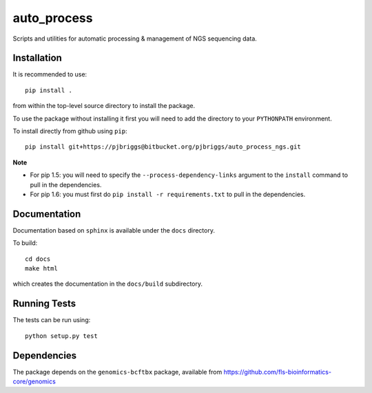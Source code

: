 auto_process
============

Scripts and utilities for automatic processing & management of NGS sequencing
data.

Installation
************

It is recommended to use::

    pip install .

from within the top-level source directory to install the package.

To use the package without installing it first you will need to add the
directory to your ``PYTHONPATH`` environment.

To install directly from github using ``pip``::

    pip install git+https://pjbriggs@bitbucket.org/pjbriggs/auto_process_ngs.git

**Note**

* For pip 1.5: you will need to specify the ``--process-dependency-links``
  argument to the ``install`` command to pull in the dependencies.
* For pip 1.6: you must first do ``pip install -r requirements.txt`` to
  pull in the dependencies.

Documentation
*************

Documentation based on ``sphinx`` is available under the ``docs`` directory.

To build::

    cd docs
    make html

which creates the documentation in the ``docs/build`` subdirectory.

Running Tests
*************

The tests can be run using::

    python setup.py test

Dependencies
************

The package depends on the ``genomics-bcftbx`` package, available from
https://github.com/fls-bioinformatics-core/genomics
